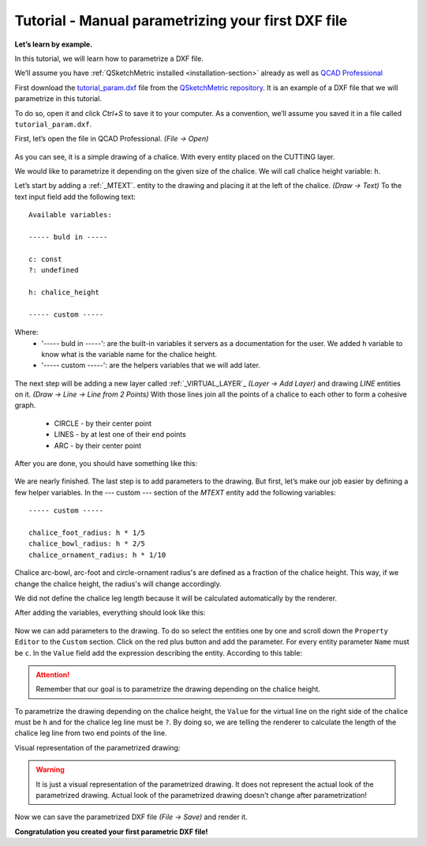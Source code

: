 Tutorial - Manual parametrizing your first DXF file
===================================================

**Let’s learn by example.**

In this tutorial, we will learn how to parametrize a DXF file.

We’ll assume you have :ref:`QSketchMetric installed <installation-section>` already as well as
`QCAD Professional <https://qcad.org/en/download>`_

First download the `tutorial_param.dxf
<https://raw.githubusercontent.com/MadScrewdriver/qsketchmetric/main/docs/_static/DXF/tutorial_param.dxf>`_
file from the `QSketchMetric repository <https://github.com/MadScrewdriver/qsketchmetric>`_. It is an example of a
DXF file that we will parametrize in this tutorial.

To do so, open it and click `Ctrl+S` to save it to your computer.
As a convention, we’ll assume you saved it in a file called ``tutorial_param.dxf``.

First, let’s open the file in QCAD Professional. `(File -> Open)`

.. figure:: https://qsketchmetric.readthedocs.io/en/latest/_static/Media/tutorial3.png
   :alt: QCAD Professional with `tutorial_param.dxf` opened

    QCAD Professional with `tutorial_param.dxf` opened

As you can see, it is a simple drawing of a chalice. With every entity placed on the CUTTING layer.

We would like to parametrize it depending on the given size of the
chalice. We will call chalice height variable: ``h``.

Let’s start by adding a :ref:`_MTEXT`. entity to the drawing and placing it at the left of the chalice. `(Draw -> Text)`
To the text input field add the following text::

    Available variables:

    ----- buld in -----

    c: const
    ?: undefined

    h: chalice_height

    ----- custom -----

Where:
    * '----- buld in -----': are the built-in variables it servers as a documentation for the user.
      We added ``h`` variable to know what is the variable name for the chalice height.
    * '----- custom -----': are the helpers variables that we will add later.

.. figure:: https://qsketchmetric.readthedocs.io/en/latest/_static/Media/tutorial4.png
   :alt: `tutorial_param.dxf`  with added `MTEXT` entity

    `tutorial_param.dxf`  with added `MTEXT` entity

The next step will be adding a new layer called :ref:`_VIRTUAL_LAYER`_ `(Layer -> Add Layer)` and drawing `LINE` entities
on it. `(Draw -> Line -> Line from 2 Points)` With those lines join all the points of a chalice to each other
to form a cohesive graph.
    * CIRCLE - by their center point
    * LINES - by at lest one of their end points
    * ARC - by their center point

After you are done, you should have something like this:

.. figure:: https://qsketchmetric.readthedocs.io/en/latest/_static/Media/tutorial5.png
   :alt: `tutorial_param.dxf`  with connected entities

    `tutorial_param.dxf`  with connected entities

We are nearly finished. The last step is to add parameters to the drawing. But first, let’s make our job easier
by defining a few helper variables. In the --- custom --- section of the `MTEXT` entity add the following variables::

    ----- custom -----

    chalice_foot_radius: h * 1/5
    chalice_bowl_radius: h * 2/5
    chalice_ornament_radius: h * 1/10

Chalice arc-bowl, arc-foot and circle-ornament radius's  are defined as a fraction of the chalice height.
This way, if we change the chalice height, the radius's will change accordingly.

We did not define the chalice leg length because it will be calculated automatically by the renderer.

After adding the variables, everything should look like this:

.. figure:: https://qsketchmetric.readthedocs.io/en/latest/_static/Media/tutorial6.png
   :alt: `tutorial_param.dxf` with added custom variables

    `tutorial_param.dxf` with added custom variables

Now we can add parameters to the drawing. To do so select the entities one by one and scroll down the
``Property Editor`` to the ``Custom`` section. Click on the red plus button and add the parameter.
For every entity parameter ``Name`` must be ``c``.
In the ``Value`` field  add the expression describing the entity. According to this table:

  +--------------------+-----------------------------------------------------------------------------+
  |    Value           | Description                                                                 |
  +--------------------+-----------------------------------------------------------------------------+
  |      ``c``         | (constant) Entity length will not change                                    |
  +--------------------+-----------------------------------------------------------------------------+
  |      ``?``         | (undefined) Entity length will be calculated by the renderer.               |
  |                    | **Only if there is other path to the both end points of the line!**         |
  +--------------------+-----------------------------------------------------------------------------+
  |  ``h*2``         | (math expression) Entity length will be calculated from the math expression |
  |                    |                                                                             |
  +--------------------+-----------------------------------------------------------------------------+

.. attention::
    Remember that our goal is to parametrize the drawing depending on the chalice height.

To parametrize the drawing depending on the chalice height, the ``Value`` for the virtual line on the right side
of the chalice must be ``h`` and for the chalice leg line must be ``?``. By doing so, we are telling the renderer
to calculate the length of the chalice leg line from two end points of the line.

Visual representation of the parametrized drawing:

.. figure:: https://qsketchmetric.readthedocs.io/en/latest/_static/Media/tutorial7.png
   :alt: `tutorial_param.dxf` parametrized visual representation

    `tutorial_param.dxf` parametrized visual representation

.. warning::
    It is just a visual representation of the parametrized drawing. It does not represent the actual look of the
    parametrized drawing. Actual look of the parametrized drawing doesn't change after parametrization!

Now we can save the parametrized DXF file `(File -> Save)` and render it.

**Congratulation you created your first parametric DXF file!**
